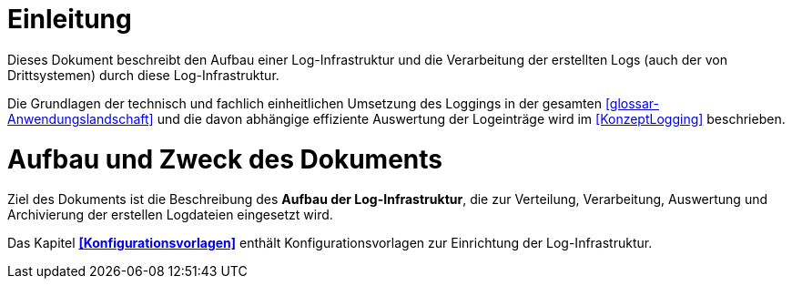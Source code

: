 [[einleitung]]
= Einleitung

Dieses Dokument beschreibt den Aufbau einer Log-Infrastruktur und die Verarbeitung der erstellten Logs (auch der von Drittsystemen) durch diese Log-Infrastruktur.

Die Grundlagen der technisch und fachlich einheitlichen Umsetzung des Loggings in der gesamten <<glossar-Anwendungslandschaft>> und die davon abhängige effiziente Auswertung der Logeinträge wird im <<KonzeptLogging>> beschrieben.

[[aufbau-und-zweck-des-dokuments]]
= Aufbau und Zweck des Dokuments

Ziel des Dokuments ist die Beschreibung des *Aufbau der Log-Infrastruktur*, die zur Verteilung, Verarbeitung, Auswertung und Archivierung der erstellen Logdateien eingesetzt wird.

Das Kapitel *<<Konfigurationsvorlagen>>* enthält Konfigurationsvorlagen zur Einrichtung der Log-Infrastruktur.
